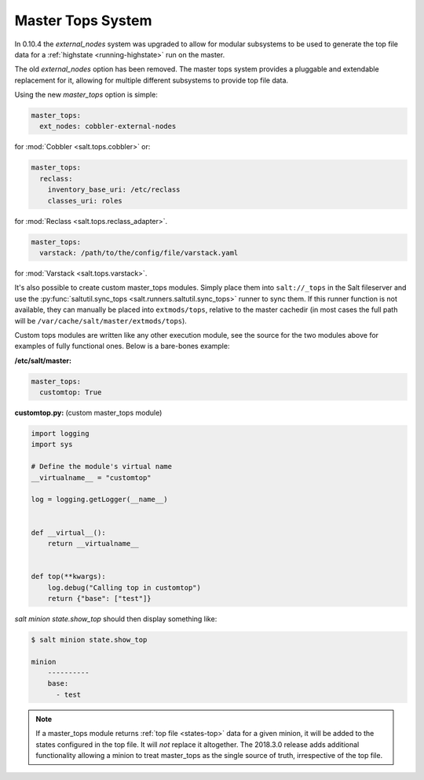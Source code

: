 .. _master-tops-system:

==================
Master Tops System
==================

In 0.10.4 the `external_nodes` system was upgraded to allow for modular
subsystems to be used to generate the top file data for a :ref:`highstate
<running-highstate>` run on the master.

The old `external_nodes` option has been removed. The master tops system
provides a pluggable and extendable replacement for it, allowing for multiple
different subsystems to provide top file data.

Using the new `master_tops` option is simple:

.. code-block:: yaml

    master_tops:
      ext_nodes: cobbler-external-nodes

for :mod:`Cobbler <salt.tops.cobbler>` or:

.. code-block:: yaml

    master_tops:
      reclass:
        inventory_base_uri: /etc/reclass
        classes_uri: roles

for :mod:`Reclass <salt.tops.reclass_adapter>`.

.. code-block:: yaml

    master_tops:
      varstack: /path/to/the/config/file/varstack.yaml

for :mod:`Varstack <salt.tops.varstack>`.

It's also possible to create custom master_tops modules. Simply place them into
``salt://_tops`` in the Salt fileserver and use the
:py:func:`saltutil.sync_tops <salt.runners.saltutil.sync_tops>` runner to sync
them. If this runner function is not available, they can manually be placed
into ``extmods/tops``, relative to the master cachedir (in most cases the full
path will be ``/var/cache/salt/master/extmods/tops``).

Custom tops modules are written like any other execution module, see the source
for the two modules above for examples of fully functional ones. Below is a
bare-bones example:

**/etc/salt/master:**

.. code-block:: yaml

   master_tops:
     customtop: True

**customtop.py:** (custom master_tops module)

.. code-block:: python

    import logging
    import sys

    # Define the module's virtual name
    __virtualname__ = "customtop"

    log = logging.getLogger(__name__)


    def __virtual__():
        return __virtualname__


    def top(**kwargs):
        log.debug("Calling top in customtop")
        return {"base": ["test"]}

`salt minion state.show_top` should then display something like:

.. code-block:: bash

   $ salt minion state.show_top

   minion
       ----------
       base:
         - test

.. note::
    If a master_tops module returns :ref:`top file <states-top>` data for a
    given minion, it will be added to the states configured in the top file. It
    will *not* replace it altogether. The 2018.3.0 release adds additional
    functionality allowing a minion to treat master_tops as the single source
    of truth, irrespective of the top file.
